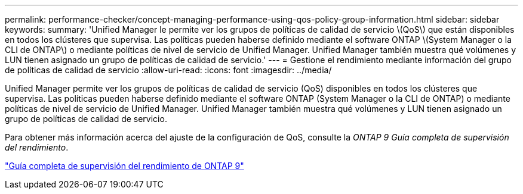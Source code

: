 ---
permalink: performance-checker/concept-managing-performance-using-qos-policy-group-information.html 
sidebar: sidebar 
keywords:  
summary: 'Unified Manager le permite ver los grupos de políticas de calidad de servicio \(QoS\) que están disponibles en todos los clústeres que supervisa. Las políticas pueden haberse definido mediante el software ONTAP \(System Manager o la CLI de ONTAP\) o mediante políticas de nivel de servicio de Unified Manager. Unified Manager también muestra qué volúmenes y LUN tienen asignado un grupo de políticas de calidad de servicio.' 
---
= Gestione el rendimiento mediante información del grupo de políticas de calidad de servicio
:allow-uri-read: 
:icons: font
:imagesdir: ../media/


[role="lead"]
Unified Manager permite ver los grupos de políticas de calidad de servicio (QoS) disponibles en todos los clústeres que supervisa. Las políticas pueden haberse definido mediante el software ONTAP (System Manager o la CLI de ONTAP) o mediante políticas de nivel de servicio de Unified Manager. Unified Manager también muestra qué volúmenes y LUN tienen asignado un grupo de políticas de calidad de servicio.

Para obtener más información acerca del ajuste de la configuración de QoS, consulte la _ONTAP 9 Guía completa de supervisión del rendimiento_.

http://docs.netapp.com/ontap-9/topic/com.netapp.doc.pow-perf-mon/home.html["Guía completa de supervisión del rendimiento de ONTAP 9"^]
